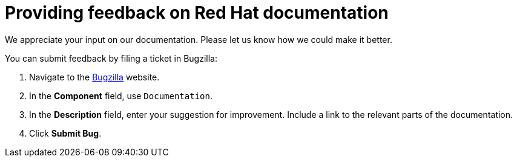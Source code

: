 [preface]

[id="providing-feedback-on-red-hat-documentation_{context}"]
= Providing feedback on Red Hat documentation

We appreciate your input on our documentation.
Please let us know how we could make it better.

You can submit feedback by filing a ticket in Bugzilla:

. Navigate to the link:https://bugzilla.redhat.com/enter_bug.cgi?product=Red%20Hat%20Satellite[Bugzilla] website.
. In the *Component* field, use `Documentation`.
. In the *Description* field, enter your suggestion for improvement.
Include a link to the relevant parts of the documentation.
. Click *Submit Bug*.
